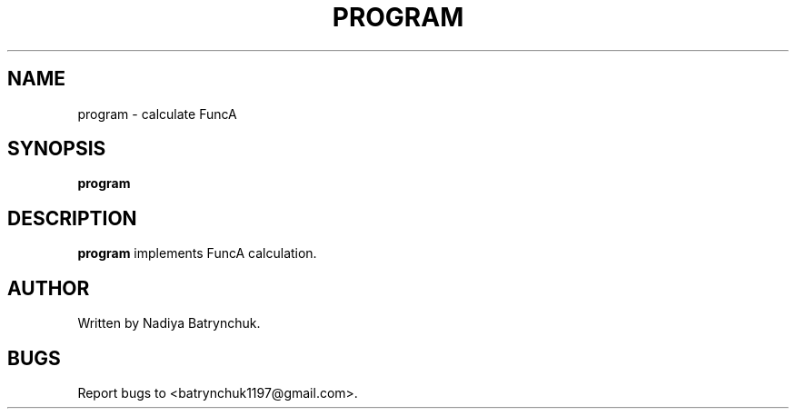 .TH PROGRAM 1 "November 2024" "program 1.0" "User Commands"
.SH NAME
program \- calculate FuncA
.SH SYNOPSIS
.B program
.SH DESCRIPTION
.B program
implements FuncA calculation.
.SH AUTHOR
Written by Nadiya Batrynchuk.
.SH BUGS
Report bugs to <batrynchuk1197@gmail.com>. 